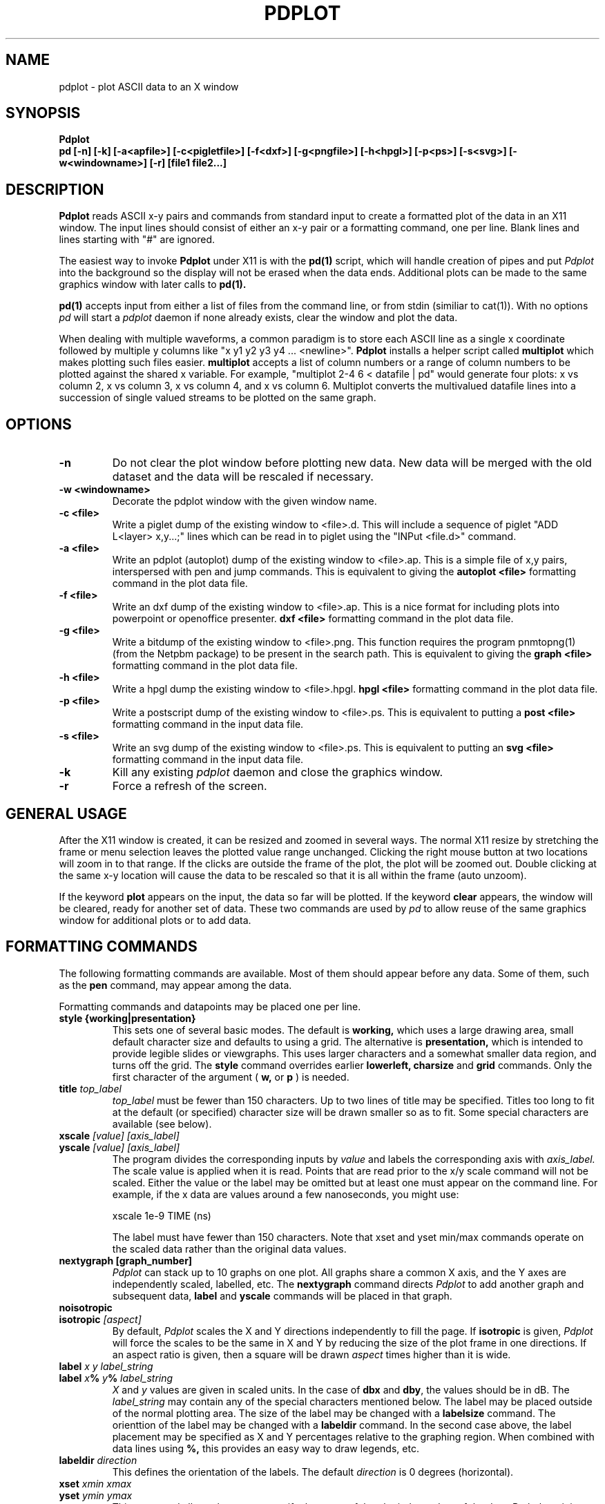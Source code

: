 .TH PDPLOT 1:LOCAL
.ad b
.SH NAME
pdplot \- plot ASCII data to an X window 
.SH SYNOPSIS
.B Pdplot 
.br
.B pd [-n] [-k] [-a<apfile>] [-c<pigletfile>] [-f<dxf>] [-g<pngfile>] [-h<hpgl>] [-p<ps>] [-s<svg>] [-w<windowname>] [-r] [file1 file2...]
.br
.SH DESCRIPTION
.B Pdplot
reads ASCII x-y pairs and commands from standard input 
to create a formatted plot of the data in an X11 window.
The input lines should consist of either an x-y pair or a
formatting command, one per line.
Blank lines and lines starting with "#" are ignored.
.PP
The easiest way to invoke
.B Pdplot\^
under X11 is with the
.B pd(1)\^
script, which will handle creation of pipes and put 
.I Pdplot
into the
background so the display will not be erased when the data ends.
Additional plots can be made to the same graphics window with later
calls to
.B pd(1)\^.
.PP
.B pd(1) 
accepts input from either a list of files from the command line, or from stdin
(similiar to cat(1)).  With no options 
.I pd
will start a 
.I pdplot
daemon if none already exists, clear the window and plot the data.
.PP
When dealing with multiple waveforms, a common paradigm is to store each ASCII line as a single x coordinate followed by multiple y columns like "x y1 y2 y3 y4 ... <newline>".  
.B Pdplot \^
installs a helper script called
.B multiplot \^
which makes plotting such files easier.  
.B multiplot \^
accepts a list of column numbers or a range of column numbers to be plotted against the shared x variable.  
For example, "multiplot 2-4 6 < datafile | pd" would generate four plots: x vs column 2, x vs column 3, 
x vs column 4, and x vs column 6.  Multiplot converts the multivalued datafile lines into a succession of single valued streams to be plotted on the same graph.  
.SH OPTIONS
.TP
.B "\-n"
Do not clear the plot window before plotting new data.  New data will be merged
with the old dataset and the data will be rescaled if necessary.
.TP
.B "\-w <windowname>"
Decorate the pdplot window with the given window name.
.TP
.B "\-c <file>"
Write a piglet dump of the existing window to <file>.d. 
This will include a sequence of piglet "ADD L<layer> x,y...;" lines
which can be read in to piglet using the "INPut <file.d>" command.
.TP
.B "\-a <file>"
Write an pdplot (autoplot) dump of the existing window to <file>.ap. 
This is a simple file of x,y pairs,
interspersed with pen and jump commands. This is equivalent to giving the 
.B autoplot <file>
formatting command in the plot data file.
.TP
.B "\-f <file>"
Write an dxf dump of the existing window to <file>.ap. 
This is a nice format for including plots into powerpoint or
openoffice presenter.
.B dxf <file>
formatting command in the plot data file.
.TP
.B "\-g <file>"
Write a bitdump of the existing window to <file>.png.  This function
requires the program pnmtopng(1) (from the Netpbm package) to be present
in the search path.  This is equivalent to giving the 
.B graph <file>
formatting command in the plot data file.
.TP
.B "\-h <file>"
Write a hpgl dump the existing window to <file>.hpgl.
.B hpgl <file>
formatting command in the plot data file.
.TP
.B "\-p <file>"
Write a postscript dump of the existing window to <file>.ps.   This is equivalent
to putting a 
.B post <file>
formatting command in the input data file.
.TP
.B "\-s <file>"
Write an svg dump of the existing window to <file>.ps.   This is equivalent
to putting an 
.B svg <file>
formatting command in the input data file.
.TP
.B "\-k"
Kill any existing 
.I 
pdplot
daemon and close the graphics window.
.TP
.B "\-r"
Force a refresh of the screen.
.SH GENERAL USAGE
.PP
After the X11 window is created, it can be resized and zoomed in several
ways.  The normal X11 resize by stretching the frame or menu selection leaves
the plotted value range unchanged.  Clicking the right mouse button at
two locations will zoom in to that range.  If the clicks are outside
the frame of the plot, the plot will be zoomed out.  Double clicking at the 
same x-y location will cause the data to be rescaled so that it is all
within the frame (auto unzoom).
.PP
If the keyword
.B plot
appears on the input, the data so far will be plotted.  If the keyword
.B clear
appears, the window will be cleared, ready for another set of data.
These two commands are used by 
.I pd
to allow reuse of the same graphics window for additional plots or to
add data.
.PP
.SH "FORMATTING COMMANDS"
The following formatting commands are available.
Most of them should appear before any data.
Some of them, such as the
.B pen
command, may appear among the data.
.PP
Formatting commands and datapoints may be placed one per line.
.TP
.B style {working|presentation}
This sets one of several basic modes.  The default is 
.B working,
which uses a large drawing area, small default character size
and defaults to using a grid.
The alternative is 
.B presentation,
which is intended to provide legible slides or viewgraphs.
This uses larger characters and a somewhat smaller data region,
and turns off the grid.
The 
.B style
command overrides earlier 
.B lowerleft, charsize
and
.B grid
commands.
Only the first character of the argument (
.B w,
or
.B p
)
is needed.
.TP
.B title \fItop_label
.I top_label
must be fewer than 150 characters.
Up to two lines of title may be specified.
Titles too long to fit at the default (or specified) character
size will be drawn smaller so as to fit.
Some special characters are available (see below).
.TP
.B xscale \fI[value] [axis_label]
.PD 0
.PD 0
.TP
.B yscale \fI[value] [axis_label]
.PD 0
.PD 1
The program divides the corresponding inputs by
.I value
and labels the corresponding axis with
.I axis_label.
The scale value is applied when it is read.  Points that
are read prior to the x/y scale command will not be scaled.
Either the value or the label may be omitted
but at least one must appear on the command line.
For example, if the x data are values around
a few nanoseconds, you might use:

	xscale 1e-9 TIME (ns)

The label must have fewer than 150 characters.  Note that xset and yset
min/max commands operate on the scaled data rather than the original data
values.
.TP
.B nextygraph [graph_number]
.PD 1
.I Pdplot
can stack up to 10 graphs on one plot.  All graphs share
a common X axis, and the Y axes are independently scaled, labelled, etc.
The 
.B nextygraph
command directs 
.I Pdplot
to add another graph and subsequent
data,
.B label
and 
.B yscale
commands will be placed in that graph.
.TP
.B noisotropic
.PD 0
.TP
.B isotropic \fI[aspect]
.PD 1
By default, 
.I Pdplot
scales the X and Y directions independently
to fill the page.
If
.B isotropic
is given, 
.I Pdplot
will force the scales to be the same in X and Y by reducing 
the size of the plot frame in one directions.
If an aspect ratio is given, then a square will be drawn
.I aspect
times higher than it is wide.
.TP
.B label \fIx y label_string
.PD 0
.TP
.B label \fIx\fB%\fI y\fB%\fI label_string
.I X
and
.I y
values are given in scaled units.
In the case of
.B dbx
and
.B dby\fR,
the values should be in dB.
The
.I label_string
may contain any of the special characters mentioned below.
The label may be placed outside of the normal plotting area.
The size of the label may be changed with a
.B labelsize
command.
The orienttion of the label may be changed with a
.B labeldir
command.
In the second case above, the label placement may be specified
as X and Y percentages relative to the graphing region.
When combined with data lines using 
.B %,
this provides an easy way to draw legends, etc.
.TP
.B labeldir \fIdirection
This defines the orientation of the labels.
The default 
.I direction
is 0 degrees (horizontal).
.TP
.B xset \fIxmin xmax
.PD 0
.TP
.B yset \fIymin ymax
.PD 1
This command allows the user to specify the range of the 
plot independent of the data.
Both the minimum and the maximum must be specified with
each command, or automatic scaling is enabled.
If only one of the two axes is specified,
automatic scaling of the other axis will
only consider data points that are within the specified range of the first
axis.  The min/max values operate on the data after any scaling applied by
xscale and yscale commands. Prior to 2021, the xset, yset commands could only be
used to shrink size of an axis. Now xset and yset commands are no longer followed by a fit but are obeyed without further
processing.  This is helpful for animations where multiple plots need to have exactly the same
axes when plotting noisy data.
.B maxxdiv \fIn
.PD 0
.TP
.B maxydiv \fIn
.PD 1
.I N
is the maximum number of divisions along the axis.
The default is 7.
For example, if the data ranged from 0 to 100,
the scale would normally be 5 divisions of
20, but if max?div were set to 10, there would be 10
divisions of 10.
The range of n is limited between 2 and 50.
The unit division is from the set 1, 2, 2.5, 5, possibly multiplied by a
power of 10.
Each tick will land on an integer multiple of the unit division.
.TP
.B  charsize \f2size
.PD 0
.TP
.B scalesize \f2size
.PD 0
.TP
.B tagsize \f2size
.PD 0
.TP
.B titlesize \f2size
.PD 0
.TP
.B labelsize \f2size
.PD 1
Characters are usually proportional to the sum of the
lengths of the axes.
.I Size
is a value between .1 and 10 which multiplies
the default size of the characters.
.B Charsize
changes the size of all the text, and each of the other commands changes the
corresponding kind of text.
.B Tagsize
scales the numeric labels at the grid divisions.
.B Scalesize
scales the axis label specified by
.B xscale
or
.B yscale.
.TP
.B xgrid \fI[xgridline] \fR(vertical grid)
.PD 0
.TP
.B ygrid  \fI[ygridline] \fR(horizontal grid)
.PD 0
.TP
.B grid \fI[gridline] \fR(full grid)
.PD 0
.TP
.B nogrid \fR(default)
.PD 1
These commands draw a grid for the plot.
A line type between 1 and 5 may be specified (see
.B line
below).
.TP
.B xgridpen \fIxgridpen \fR(vertical grid)
.PD 0
.TP
.B ygridpen \fIygridpen \fR(horizontal grid)
.PD 0
.TP
.B gridpen \fIgridpen
.PD 0
.TP
.B framepen \fIframepen
.PD 1
Select a pen other than pen 1 for grid lines or the frame.
The frame includes the axes, tags, scale labels, and titles.
This is most useful on a pen plotter where a thinner pen is to be used for
the grid than for the frame.
.TP
.B noback \fR(default)
.PD 0
.TP
.B back 
.PD 1
If noback is set, the pen will lift for negative x motion
so that one datafile can have multiple curves.
If the back command is given, the pen will stay
down during negative x motion.
This command may be among the data pairs.
.TP
.B line \fIn
.I N
is an integer between zero and five which specifies the
type of line to draw.
.RS 5
.na
.nf
0  dots only at the data points
1  solid line (default)
2  dashed line
3  dotted line
4  dash dot line
5  long dash short dash
.RE
.fi
.ad
.PD 1
.PP
Line type 0 uses a square dot that is one device unit on a side.
This will usually plot as four pixels on graphics terminals.
.TP
.B autoline
.PD 0
.TP
.B noautoline \fR(default)
.PD 1
If noback is set, the linetype for each new trace is
cycled through linetypes 1-5.
On monochrome displays, the default is 
.B autoline.
.TP
.B pen \fI[n]
Change to pen
.I n
for the following data.
The number of pens available depends on the plotter.
In X11 and on the default PAINTXL plotter model, 6 pens are allowed.
If no
.I n
is given, the next pen is selected, going back to pen 1 after the last
pen.
If 
.I n
is larger than the maximum allowed, pen n-modulo-max_n is used.
.TP
.B "logx, logy, loglog, dbx, dby, dbpx, dbpy, linx, liny"
Use a logarithmic scale for the indicated axis.
\fBdbx\fP and \fBdby\fP will plot 20*log10 of the variable,
while \fBdbpx\fP and \fBdbpy\fP will plot 10*log10 of the variable.
\fBlinx\fP and \fBliny\fP are used to reset the mode if a second set of axes
is used.
Any scale factor introduced by an
.B xscale
or
.B yscale
will still be applied.
.TP
.B autopen \f1(default)
.PD 0
.TP
.B noautopen
.PD 1
If noback is set, the traces will cycle among
the available pens.
.TP
.B symbol \fI[symbol_number]
Begin a scatter plot with the indicated symbol.
Unless
.B symbol+line
is active, the normal line will not be drawn.
If no symbol name is given, the ``next'' symbol will be used.
.TP
.B symbol+line
Turn on both symbols and lines \(em connect the dots.
.TP
.B nosymbol
Turn off symbols, and turn on lines.
This negates
.B symbol+line.
.TP
.B noline
Turn off lines, and turn on symbol mode.
This negates
.B symbol+line.
.TP
.B symbolsize \fIvalue
Change the size of the symbol, with
.I value
being a multiplier on the
default size, which scales with the perimeter of the plot.
.TP
.B autosymbol \f1(default)
.PD 0
.TP
.B noautosymbol 
.PD 1
Change the symbol to the ``next'' symbol each time there is negative x
motion.
.TP
.B jump
The jump command causes a pen lift between the two surrounding
data points.
.TP
.B ticklength \fI[length]
Tick marks along the axes are normally scaled with the perimeter
of the plotting area.
The
.I length
will multiply the normal length of the ticks.
If no
.I length
is specified, ticks are suppressed.
.TP
.B scaletol \fI[tolerance] \fR(both axes)
.PD 0
.TP
.B xscaletol \fI[tolerance]
.PD 0
.TP
.B yscaletol \fI[tolerance]
.PD 1
When the program selects a scale to fit the data,
the frame of the plot is normally allowed to be slightly
smaller than the range of the data.
For example, if the data range from -.0001 to 100, the range for the
corresponding scale will be from 0 to 100.
Scaletol sets the fraction of the data range which can fall outside the 
scale for the plot.
Its default value is 0.001.
If
.I tolerance
is not given, it is assumed to be 0, and all of the data points are
guaranteed to be within the frame.
Negative values may be specified, which guarantees a clearance between
the data and the frame of the plot.
.TP
.B noframe
The drawing of the axes will be suppressed.
Neither the scale labels nor the titles will appear.
The
.B label
command may be used to do annotation.
.TP
.B nobox
The box around the data region will be suppressed.
Scale labels, grids and titles are not affected.
.TP
.B "autoplot <file>"
Write an autoplot formatted version of the existing window to <file>.ap.  
The ap data is dumped at the point that it appears
in the file, so the command should be placed at the very end of
the data file.  The autoplot format is suitable for rereading
back into pdplot, perhaps with the grids turned off.  It is also
the simplest format for translating into another graphics format.
.TP
.B "dxf <file>"
Write a dxf of the existing window to <file>.dxf.  
The dxf data is dumped at the point that it appears
in the file, so the command should be placed at the very end of
the data file.
.TP
.B "graph <file>"
Write a bitdump of the existing window to <file>.png.  This function
requires the program pnmtopng(1) (from the Netpbm package) to be present
in the search path.  The bitmap is dumped at the point that it appears
in the file, so the command should be placed at the very end of
the data file.
.TP
.B "hpgl <file>"
Write an hpgl plot of the existing window to <file>.hpgl.
The file is dumped at the point that it appears
in the file, so the command should be placed at the very end of
the data file.
.TP
.B "post <file>"
Write a postcript dump of the existing window to <file>.ps.  The resulting
file is in a fairly organized format.  In particular, you may wish to 
search for the color definitions c1, c2, ... c15 to make modifications.  The
postscript file is autoscaled and rotated to fit the page as well as possible.
.TP
.B "svg <file>"
Write an svg dump of the existing window to <file>.svg. This file
will display directly in firefox with "firefox <file>.svg".  It
will also import nicely into powerpoint and openoffice.
.SH "SPECIAL CHARACTERS"
The following special command characters are allowed
in titles and labels.

.if n .ta 2i
.if t .ta 1.5i
.RS 5
.nf
.na
begin subscript	\\[
end subscript	\\]
begin superscript	\\{
end superscript	\\}
backspace one char	\\<
forward one char	\\>
.RE
.fi
.ad

The following special characters are allowed
in titles and labels.
All of them are taken from the Hershey simplex fonts.

.if n .ta 2i 4i
.if t .ta 1.5i 3i
.RS 5
.nf
.na
GAMMA	\(*G	\\G
DELTA	\(*D	\\D
THETA	\(*H	\\H
LAMBDA	\(*L	\\L
XI	\(*C	\\C
PI	\(*P	\\P
SIGMA	\(*S	\\S
UPSILON	\(*Y	\\Y
PHI	\(*F	\\F
CHI	\(*X	\\X
PSI	\(*Q	\\Q
OMEGA	\(*W	\\W
OMEGA	\(*O	\\O
alpha	\(*a	\\a
beta	\(*b	\\b
gamma	\(*g	\\g
delta	\(*d	\\d
epsilon	\(*e	\\e
zeta	\(*z	\\z
eta	\(*y	\\y
theta1	\(*@	\\@
iota	\(*i	\\i
kappa	\(*k	\\k
lambda	\(*l	\\l
mu	\(*m	\\m
mu	\(*u	\\u
nu	\(*n	\\n
xi	\(*c	\\c
pi	\(*p	\\p
rho	\(*r	\\r
sigma	\(*s	\\s
tau	\(*t	\\t
phi	\(*f	\\f
chi	\(*x	\\x
psi	\(*q	\\q
omega	\(*w	\\w
omega	\(*o	\\o
slash	\\	\\\\
.RE
.fi
.ad
.SH FILES
.PP
.nf
/usr/local/lib/NOTEDATA.F   ; font definition file
/usr/local/lib/SYMBOL.F     ; symbol+greek definition file
.fi
.SH AUTHOR
.PP
Pdplot was written by Rick Walker (walker@omnisterra.com). 
.PP
Pdplot is a shameless clone of the Autoplot program originally written by Bob
Jewett at UC Berkeley with subsequent enhancements at HP and Agilent Laboratories 
(by Konstantinos Konstantinides and Ken Poulton).  Most input data files written for Autoplot
will produce useful if not virtually identical plots under Pdplot.  Pdplot is a
"from scratch" implementation, heavily leveraging code from PdPiglet,
and is released under the GNU General Public License version 2.
.SH DIFFERENCES WITH AUTOPLOT
.PP
Autoplot is a general pen-plotter driver with an emphasis on HPGL
output.  Pdplot is primarily an X11 plot program and does not produce
HPGL but has support for PNG, DXF and Postscript output.
.PP
Autoplot referenced the entire Hershey font database. Pdplot uses Piglet-style
font definition files for characters and symbols.  Tools for creating custom
Piglet font files from the Hershey database are available from the author upon request.
.PP
Autoplot cycles through 6 pen colors: 0=Black, 1=White, 2=Red,
3=Green, 4=Blue, 5=Aqua, 6=Magenta, 7=White, 8=Red...  and so on. 
Pdplot defines 15 colors: White, 6 basic colors, 6 desaturated colors
and two shades of grey.  In both systems Black can be explicitly called
by pen 0, but is not part of the automatic pen cycle. 
.PP
In Pdplot, "noframe" followed by "grid" will produce a plot with just
a grid and no frame or annotations.
Autoplot's noframe command overrides any further modification of scales or
grids.  
.PP
Pdplot allows the specification of symbols by index number in addition to name.
.PP
The
.B dimgrid, brightgrid
and the
.B graph, post
commands do not exist in autoplot.
.PP
Autoplot tops it's graphic window on every expose event causing it to pop up whenever
an overlaying window is repositioned.  Pdplot only tops itself at a 
.B plot
command.
.PP
There are minor pen usage differences between the two programs.  While
plotting in "autopen" and "noback" mode, if a "pen <n>" command is made
just prior to a negative x-motion in the data, autoplot will honor the
pen command and use pen <n>, but pdplot will honor the negative
x-motion, thereby printing the next segment with pen <n+1>.
.PP
Pdplot tries hard to show all lines that would be visible inside x or yset ranges.
Autoplot will sometimes drop lines that have their defining coordinates outside the
range.
.PP 
This version of Pdplot does not implement the following Autoplot commands:

.B topxscale,
.B rightyscale,
.B labeloverlab, nolabeloverlab,
.B labelsinframe, nolabelsinframe,
.B swallowzero, noswallowzero, xswallowzero, noxswallowzero, yswallowzero, noyswallowzero,
.B lowerleft,
.B xsize, ysize,
.B speed,
.B rotate,
.B binary

.SH BUGS

.PP
Cursor coordinate picking probably doesn't yet work on log scales.  Maxxdiv and Maxydiv
commands are handled by the code, but not parsed yet.  Multiple commands cannot yet be
entered by using ";;" delimiters on a givein line.  Log scales only have ticks at decade
intervals and do not yet use metric prefixes (10k 100k 1M 10M 100M 1G...).  No provision has
yet been made to handle two title lines.

